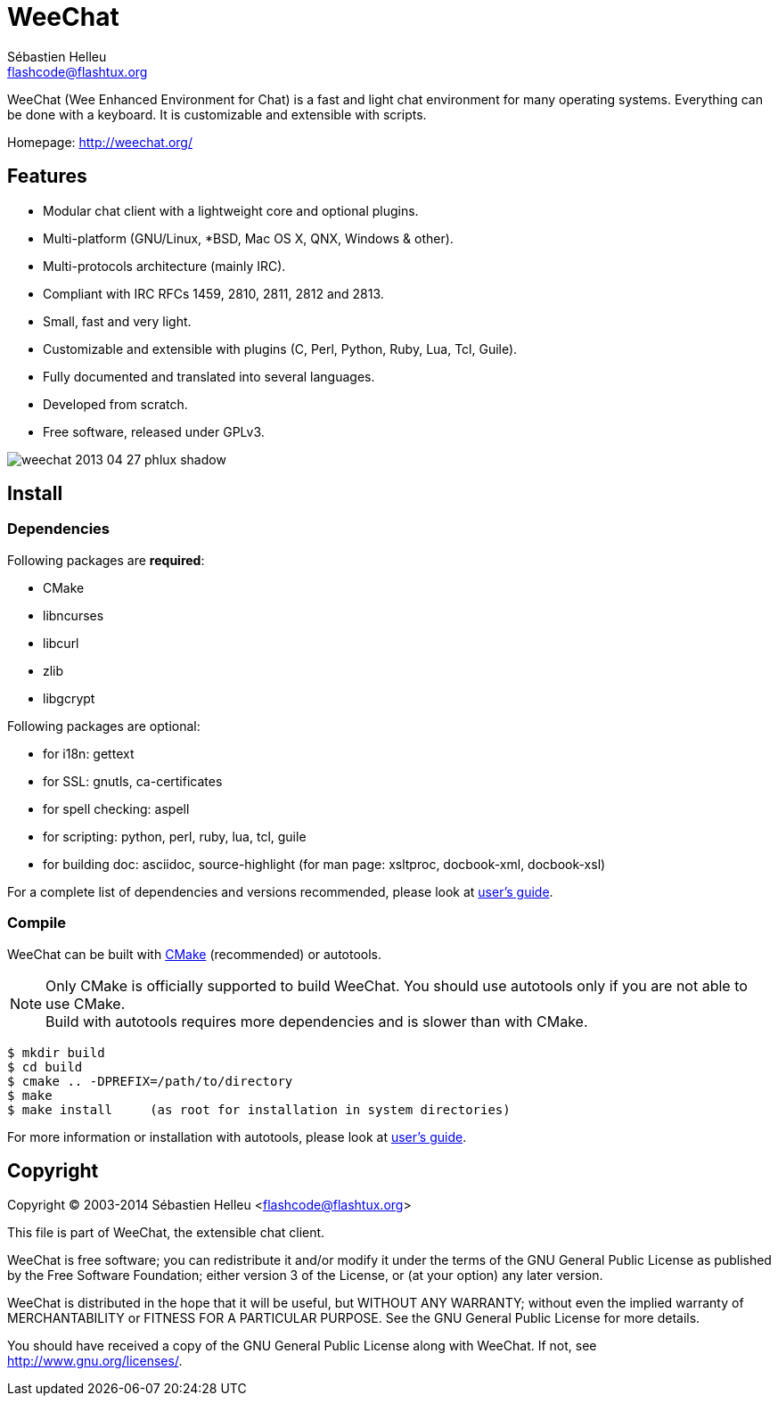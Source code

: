 = WeeChat
:author: Sébastien Helleu
:email: flashcode@flashtux.org
:lang: en


WeeChat (Wee Enhanced Environment for Chat) is a fast and light chat
environment for many operating systems. Everything can be done with a keyboard.
It is customizable and extensible with scripts.

Homepage: http://weechat.org/


== Features

* Modular chat client with a lightweight core and optional plugins.
* Multi-platform (GNU/Linux, *BSD, Mac OS X, QNX, Windows & other).
* Multi-protocols architecture (mainly IRC).
* Compliant with IRC RFCs 1459, 2810, 2811, 2812 and 2813.
* Small, fast and very light.
* Customizable and extensible with plugins (C, Perl, Python, Ruby, Lua, Tcl, Guile).
* Fully documented and translated into several languages.
* Developed from scratch.
* Free software, released under GPLv3.

image::http://static.weechat.org/images/screenshots/medium/weechat_2013-04-27_phlux_shadow.png[align="center"]

== Install

=== Dependencies

Following packages are *required*:

* CMake
* libncurses
* libcurl
* zlib
* libgcrypt

Following packages are optional:

* for i18n: gettext
* for SSL: gnutls, ca-certificates
* for spell checking: aspell
* for scripting: python, perl, ruby, lua, tcl, guile
* for building doc: asciidoc, source-highlight
  (for man page: xsltproc, docbook-xml, docbook-xsl)

For a complete list of dependencies and versions recommended, please look at
http://weechat.org/files/doc/devel/weechat_user.en.html[user's guide].

=== Compile

WeeChat can be built with http://cmake.org/[CMake] (recommended) or autotools.

[NOTE]
Only CMake is officially supported to build WeeChat. You should use autotools
only if you are not able to use CMake. +
Build with autotools requires more dependencies and is slower than with CMake.

----
$ mkdir build
$ cd build
$ cmake .. -DPREFIX=/path/to/directory
$ make
$ make install     (as root for installation in system directories)
----

For more information or installation with autotools, please look at
http://weechat.org/files/doc/devel/weechat_user.en.html[user's guide].

== Copyright

Copyright (C) 2003-2014 Sébastien Helleu <flashcode@flashtux.org>

This file is part of WeeChat, the extensible chat client.

WeeChat is free software; you can redistribute it and/or modify
it under the terms of the GNU General Public License as published by
the Free Software Foundation; either version 3 of the License, or
(at your option) any later version.

WeeChat is distributed in the hope that it will be useful,
but WITHOUT ANY WARRANTY; without even the implied warranty of
MERCHANTABILITY or FITNESS FOR A PARTICULAR PURPOSE.  See the
GNU General Public License for more details.

You should have received a copy of the GNU General Public License
along with WeeChat.  If not, see <http://www.gnu.org/licenses/>.
